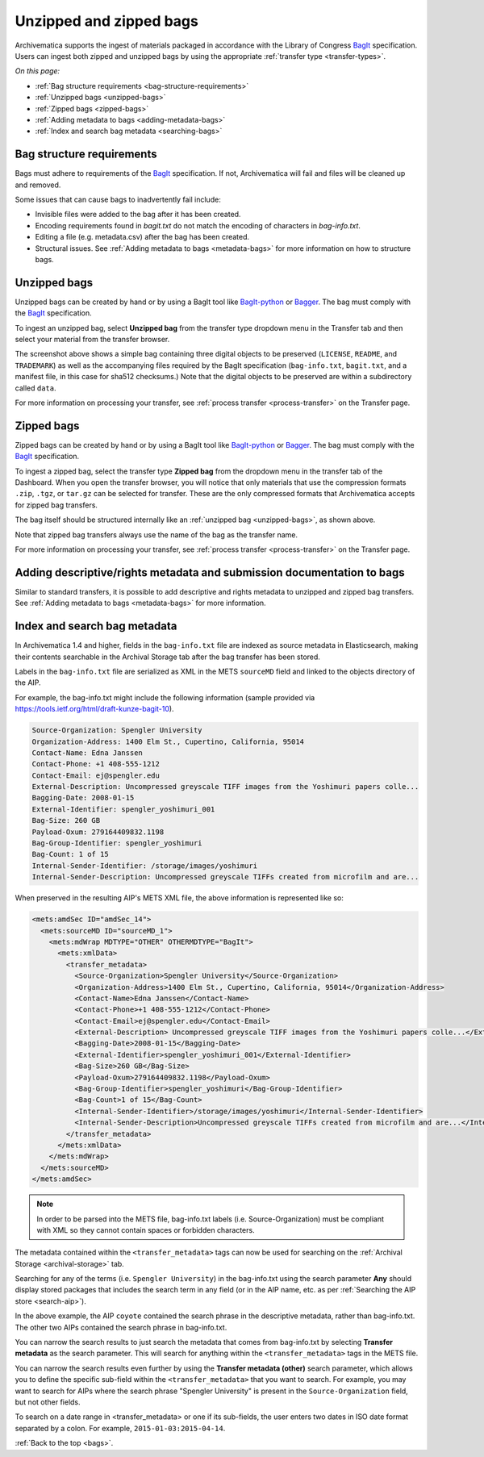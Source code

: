 .. _bags:

========================
Unzipped and zipped bags
========================

Archivematica supports the ingest of materials packaged in accordance with the
Library of Congress `BagIt`_ specification. Users can ingest both zipped and
unzipped bags by using the appropriate :ref:`transfer type <transfer-types>`.

*On this page:*

* :ref:`Bag structure requirements <bag-structure-requirements>`
* :ref:`Unzipped bags <unzipped-bags>`
* :ref:`Zipped bags <zipped-bags>`
* :ref:`Adding metadata to bags <adding-metadata-bags>`
* :ref:`Index and search bag metadata <searching-bags>`

.. _bag-structure-requirements:

Bag structure requirements
--------------------------

Bags must adhere to requirements of the `BagIt`_ specification. If not,
Archivematica will fail and files will be cleaned up and removed.

Some issues that can cause bags to inadvertently fail include:

* Invisible files were added to the bag after it has been created.
* Encoding requirements found in `bagit.txt` do not match the
  encoding of characters in `bag-info.txt`.
* Editing a file (e.g. metadata.csv) after the bag has been created.
* Structural issues. See :ref:`Adding metadata to bags
  <metadata-bags>` for more information on how to structure bags.

.. _unzipped-bags:

Unzipped bags
-------------

Unzipped bags can be created by hand or by using a BagIt tool like
`BagIt-python`_ or `Bagger`_. The bag must comply with the `BagIt`_
specification.

To ingest an unzipped bag, select **Unzipped bag** from the transfer type
dropdown menu in the Transfer tab and then select your material from the
transfer browser.

.. image:: images/unzipped-bag-transfer.*
   :align: center
   :width: 80%
   :alt: Unzipped bag transfer in dashboard

The screenshot above shows a simple bag containing three digital objects to be
preserved (``LICENSE``, ``README``, and ``TRADEMARK``) as well as the
accompanying files required by the BagIt specification (``bag-info.txt``,
``bagit.txt``, and a manifest file, in this case for sha512 checksums.) Note
that the digital objects to be preserved are within a subdirectory called
``data``.

For more information on processing your transfer, see :ref:`process transfer
<process-transfer>` on the Transfer page.

.. _zipped-bags:

Zipped bags
-----------

Zipped bags can be created by hand or by using a BagIt tool like `BagIt-python`_
or `Bagger`_. The bag must comply with the `BagIt`_ specification.

To ingest a zipped bag, select the transfer type **Zipped bag** from the
dropdown menu in the transfer tab of the Dashboard. When you open the transfer
browser, you will notice that only materials that use the compression formats
``.zip``, ``.tgz``, or ``tar.gz`` can be selected for transfer. These are the
only compressed formats that Archivematica accepts for zipped bag transfers.

.. image:: images/zipped-bag.*
   :align: center
   :width: 80%
   :alt: Zipped bag transfer in dashboard

The bag itself should be structured internally like an :ref:`unzipped bag
<unzipped-bags>`, as shown above.

Note that zipped bag transfers always use the name of the bag as the transfer
name.

For more information on processing your transfer, see :ref:`process transfer
<process-transfer>` on the Transfer page.

.. _adding-metadata-bags:

Adding descriptive/rights metadata and submission documentation to bags
-----------------------------------------------------------------------

Similar to standard transfers, it is possible to add descriptive and rights
metadata to unzipped and zipped bag transfers. See :ref:`Adding metadata to bags
<metadata-bags>` for more information.

.. _searching-bags:

Index and search bag metadata
-----------------------------

In Archivematica 1.4 and higher, fields in the ``bag-info.txt`` file are indexed
as source metadata in Elasticsearch, making their contents searchable in the
Archival Storage tab after the bag transfer has been stored.

Labels in the ``bag-info.txt`` file are serialized as XML in the METS
``sourceMD`` field and linked to the objects directory of the AIP.

For example, the bag-info.txt might include the following information (sample
provided via https://tools.ietf.org/html/draft-kunze-bagit-10).

.. code::

   Source-Organization: Spengler University
   Organization-Address: 1400 Elm St., Cupertino, California, 95014
   Contact-Name: Edna Janssen
   Contact-Phone: +1 408-555-1212
   Contact-Email: ej@spengler.edu
   External-Description: Uncompressed greyscale TIFF images from the Yoshimuri papers colle...
   Bagging-Date: 2008-01-15
   External-Identifier: spengler_yoshimuri_001
   Bag-Size: 260 GB
   Payload-Oxum: 279164409832.1198
   Bag-Group-Identifier: spengler_yoshimuri
   Bag-Count: 1 of 15
   Internal-Sender-Identifier: /storage/images/yoshimuri
   Internal-Sender-Description: Uncompressed greyscale TIFFs created from microfilm and are...

When preserved in the resulting AIP's METS XML file, the above information is
represented like so:

.. code:: xml

   <mets:amdSec ID="amdSec_14">
     <mets:sourceMD ID="sourceMD_1">
       <mets:mdWrap MDTYPE="OTHER" OTHERMDTYPE="BagIt">
         <mets:xmlData>
           <transfer_metadata>
             <Source-Organization>Spengler University</Source-Organization>
             <Organization-Address>1400 Elm St., Cupertino, California, 95014</Organization-Address>
             <Contact-Name>Edna Janssen</Contact-Name>
             <Contact-Phone>+1 408-555-1212</Contact-Phone>
             <Contact-Email>ej@spengler.edu</Contact-Email>
             <External-Description> Uncompressed greyscale TIFF images from the Yoshimuri papers colle...</External-Description>
             <Bagging-Date>2008-01-15</Bagging-Date>
             <External-Identifier>spengler_yoshimuri_001</External-Identifier>
             <Bag-Size>260 GB</Bag-Size>
             <Payload-Oxum>279164409832.1198</Payload-Oxum>
             <Bag-Group-Identifier>spengler_yoshimuri</Bag-Group-Identifier>
             <Bag-Count>1 of 15</Bag-Count>
             <Internal-Sender-Identifier>/storage/images/yoshimuri</Internal-Sender-Identifier>
             <Internal-Sender-Description>Uncompressed greyscale TIFFs created from microfilm and are...</Internal-Sender-Description>
           </transfer_metadata>
         </mets:xmlData>
       </mets:mdWrap>
     </mets:sourceMD>
   </mets:amdSec>

.. note::

   In order to be parsed into the METS file, bag-info.txt labels (i.e.
   Source-Organization) must be compliant with XML so they cannot contain
   spaces or forbidden characters.

The metadata contained within the ``<transfer_metadata>`` tags can now be used
for searching on the :ref:`Archival Storage <archival-storage>` tab.

Searching for any of the terms (i.e. ``Spengler University``) in the
bag-info.txt using the search parameter **Any** should display stored
packages that includes the search term in any field (or in the AIP name, etc. as
per :ref:`Searching the AIP store <search-aip>`).

.. image:: images/bag-info-basic-search.*
   :align: center
   :width: 80%
   :alt: The image shows a search carried out using the term "Spengler University" with the search parameter set to "Any" and the search type set to "Keyword"

In the above example, the AIP ``coyote`` contained the search phrase in the
descriptive metadata, rather than bag-info.txt. The other two AIPs contained
the search phrase in bag-info.txt.

You can narrow the search results to just search the metadata that comes from
bag-info.txt by selecting **Transfer metadata** as the search parameter. This
will search for anything within the ``<transfer_metadata>`` tags in the METS
file.

.. image:: images/bag-info-transfer-md-search.*
   :align: center
   :width: 80%
   :alt: The image shows a search carried out using the term "Spengler University" with the search parameter set to "Transfer metadata" and the search type set to "Keyword"

You can narrow the search results even further by using the **Transfer metadata
(other)** search parameter, which allows you to define the specific sub-field
within the ``<transfer_metadata>`` that you want to search. For example, you may
want to search for AIPs where the search phrase "Spengler University" is present
in the ``Source-Organization`` field, but not other fields.

.. image:: images/bag-info-transfer-md-other-search.*
   :align: center
   :width: 80%
   :alt: The image shows a search carried out using the term "Spengler University" with the search parameter set to "Transfer metadata (other)", the field name set to "Source-Organization", and the search type set to "Keyword"

To search on a date range in <transfer_metadata> or one if its sub-fields, the
user enters two dates in ISO date format separated by a colon. For example,
``2015-01-03:2015-04-14``.

:ref:`Back to the top <bags>`.

.. _BagIt: https://tools.ietf.org/html/rfc8493
.. _BagIt-python: https://github.com/LibraryOfCongress/bagit-python
.. _Bagger: https://github.com/LibraryOfCongress/bagger
